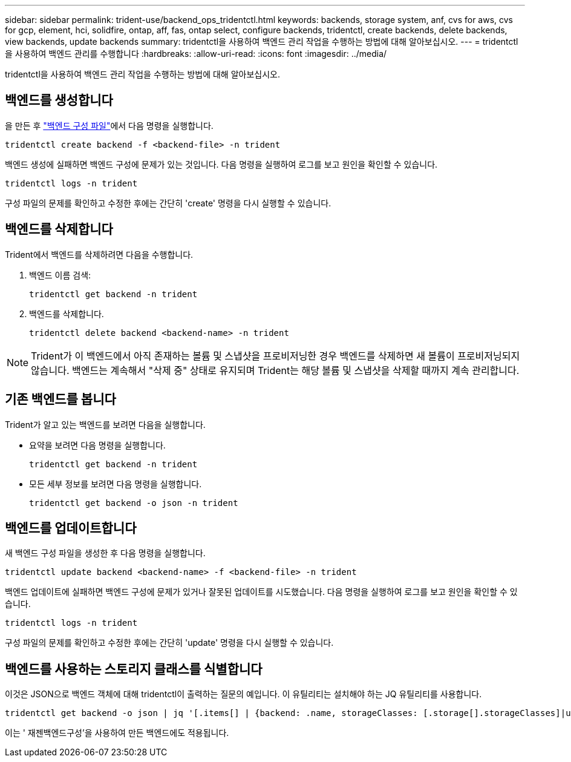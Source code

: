 ---
sidebar: sidebar 
permalink: trident-use/backend_ops_tridentctl.html 
keywords: backends, storage system, anf, cvs for aws, cvs for gcp, element, hci, solidfire, ontap, aff, fas, ontap select, configure backends, tridentctl, create backends, delete backends, view backends, update backends 
summary: tridentctl을 사용하여 백엔드 관리 작업을 수행하는 방법에 대해 알아보십시오. 
---
= tridentctl을 사용하여 백엔드 관리를 수행합니다
:hardbreaks:
:allow-uri-read: 
:icons: font
:imagesdir: ../media/


[role="lead"]
tridentctl을 사용하여 백엔드 관리 작업을 수행하는 방법에 대해 알아보십시오.



== 백엔드를 생성합니다

을 만든 후 link:backends.html["백엔드 구성 파일"^]에서 다음 명령을 실행합니다.

[listing]
----
tridentctl create backend -f <backend-file> -n trident
----
백엔드 생성에 실패하면 백엔드 구성에 문제가 있는 것입니다. 다음 명령을 실행하여 로그를 보고 원인을 확인할 수 있습니다.

[listing]
----
tridentctl logs -n trident
----
구성 파일의 문제를 확인하고 수정한 후에는 간단히 'create' 명령을 다시 실행할 수 있습니다.



== 백엔드를 삭제합니다

Trident에서 백엔드를 삭제하려면 다음을 수행합니다.

. 백엔드 이름 검색:
+
[listing]
----
tridentctl get backend -n trident
----
. 백엔드를 삭제합니다.
+
[listing]
----
tridentctl delete backend <backend-name> -n trident
----



NOTE: Trident가 이 백엔드에서 아직 존재하는 볼륨 및 스냅샷을 프로비저닝한 경우 백엔드를 삭제하면 새 볼륨이 프로비저닝되지 않습니다. 백엔드는 계속해서 "삭제 중" 상태로 유지되며 Trident는 해당 볼륨 및 스냅샷을 삭제할 때까지 계속 관리합니다.



== 기존 백엔드를 봅니다

Trident가 알고 있는 백엔드를 보려면 다음을 실행합니다.

* 요약을 보려면 다음 명령을 실행합니다.
+
[listing]
----
tridentctl get backend -n trident
----
* 모든 세부 정보를 보려면 다음 명령을 실행합니다.
+
[listing]
----
tridentctl get backend -o json -n trident
----




== 백엔드를 업데이트합니다

새 백엔드 구성 파일을 생성한 후 다음 명령을 실행합니다.

[listing]
----
tridentctl update backend <backend-name> -f <backend-file> -n trident
----
백엔드 업데이트에 실패하면 백엔드 구성에 문제가 있거나 잘못된 업데이트를 시도했습니다. 다음 명령을 실행하여 로그를 보고 원인을 확인할 수 있습니다.

[listing]
----
tridentctl logs -n trident
----
구성 파일의 문제를 확인하고 수정한 후에는 간단히 'update' 명령을 다시 실행할 수 있습니다.



== 백엔드를 사용하는 스토리지 클래스를 식별합니다

이것은 JSON으로 백엔드 객체에 대해 tridentctl이 출력하는 질문의 예입니다. 이 유틸리티는 설치해야 하는 JQ 유틸리티를 사용합니다.

[listing]
----
tridentctl get backend -o json | jq '[.items[] | {backend: .name, storageClasses: [.storage[].storageClasses]|unique}]'
----
이는 ' 재젠백엔드구성'을 사용하여 만든 백엔드에도 적용됩니다.
